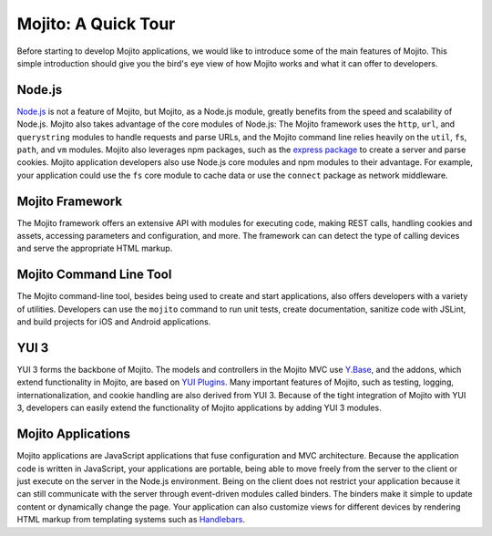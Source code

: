 

====================
Mojito: A Quick Tour
====================

Before starting to develop Mojito applications, we would like to introduce some of the main features of Mojito. This simple introduction should give you the bird's eye view of 
how Mojito works and what it can offer to developers.

Node.js
#######

`Node.js <http://nodejs.org/>`_ is not a feature of Mojito, but Mojito, as a Node.js module,  greatly benefits from the speed and scalability of Node.js.  Mojito also takes advantage of 
the core modules of Node.js: The Mojito framework uses the ``http``, ``url``, and ``querystring`` modules to handle requests and parse URLs, and the Mojito command line relies heavily on 
the ``util``, ``fs``, ``path``, and ``vm`` modules. Mojito also leverages npm packages, such as the `express package <http://expressjs.com/>`_ to create a server and parse cookies. 
Mojito application developers also use Node.js core modules and npm modules to their advantage. For example, your application could use the ``fs`` core module to cache data or use 
the ``connect`` package as network middleware.

Mojito Framework
################

The Mojito framework offers an extensive API with modules for executing code, making REST calls, handling cookies and assets, accessing parameters and configuration, and more. 
The framework can can detect the type of calling devices and serve the appropriate HTML markup.

Mojito Command Line Tool
########################

The Mojito command-line tool, besides being used to create and start applications, also offers developers with a variety of utilities. Developers can use the ``mojito`` command to run unit tests, 
create documentation, sanitize code with JSLint, and build projects for iOS and Android applications.

YUI 3
#####

YUI 3 forms the backbone of Mojito. The models and controllers in the Mojito MVC use `Y.Base <http://yuilibrary.com/yui/docs/base/>`_, and the addons, which extend functionality in Mojito, 
are based on `YUI Plugins <http://yuilibrary.com/yui/docs/plugin/>`_. Many important features of Mojito, such as testing, logging, internationalization, and cookie handling are also derived from YUI 3. 
Because of the tight integration of Mojito with YUI 3, developers can easily extend the functionality of Mojito applications by adding YUI 3 modules.

Mojito Applications
###################

Mojito applications are JavaScript applications that fuse configuration and MVC architecture. Because the application code is written in JavaScript, your applications are portable, 
being able to move freely from the server to the client or just execute on the server in the Node.js environment. Being on the client does not restrict your application because it can 
still communicate with the server through event-driven modules called binders. The binders make it simple to update content or dynamically change the page. Your application can also customize 
views for different devices by rendering HTML markup from templating systems such as `Handlebars <http://handlebarsjs.com/>`_.


